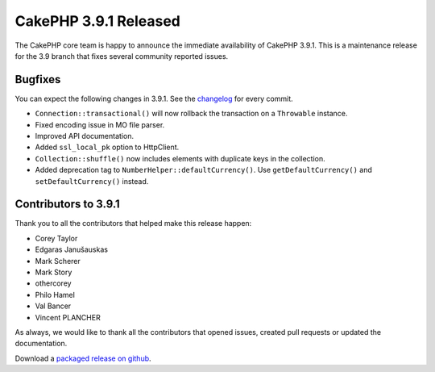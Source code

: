 CakePHP 3.9.1 Released
===============================

The CakePHP core team is happy to announce the immediate availability of CakePHP
3.9.1. This is a maintenance release for the 3.9 branch that fixes several
community reported issues.

Bugfixes
--------

You can expect the following changes in 3.9.1. See the `changelog
<https://github.com/cakephp/cakephp/compare/3.9.0...3.9.1>`_ for every commit.

* ``Connection::transactional()`` will now rollback the transaction on
  a ``Throwable`` instance.
* Fixed encoding issue in MO file parser.
* Improved API documentation.
* Added ``ssl_local_pk`` option to Http\Client.
* ``Collection::shuffle()`` now includes elements with duplicate keys in the
  collection.
* Added deprecation tag to ``NumberHelper::defaultCurrency()``. Use
  ``getDefaultCurrency()`` and ``setDefaultCurrency()`` instead.

Contributors to 3.9.1
----------------------

Thank you to all the contributors that helped make this release happen:

* Corey Taylor
* Edgaras Janušauskas
* Mark Scherer
* Mark Story
* othercorey
* Philo Hamel
* Val Bancer
* Vincent PLANCHER

As always, we would like to thank all the contributors that opened issues,
created pull requests or updated the documentation.

Download a `packaged release on github
<https://github.com/cakephp/cakephp/releases>`_.

.. author:: markstory
.. categories:: release, news
.. tags:: release, news
